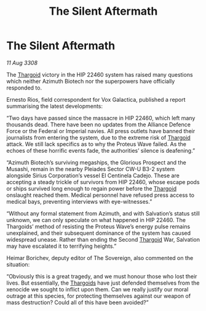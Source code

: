 :PROPERTIES:
:ID:       96c2df46-5624-4166-84fd-776a7fff1421
:END:
#+title: The Silent Aftermath
#+filetags: :Alliance:galnet:

* The Silent Aftermath

/11 Aug 3308/

The [[id:09343513-2893-458e-a689-5865fdc32e0a][Thargoid]] victory in the HIP 22460 system has raised many questions which neither Azimuth Biotech nor the superpowers have officially responded to. 

Ernesto Rios, field correspondent for Vox Galactica, published a report summarising the latest developments: 

“Two days have passed since the massacre in HIP 22460, which left many thousands dead. There have been no updates from the Alliance Defence Force or the Federal or Imperial navies. All press outlets have banned their journalists from entering the system, due to the extreme risk of [[id:09343513-2893-458e-a689-5865fdc32e0a][Thargoid]] attack. We still lack specifics as to why the Proteus Wave failed. As the echoes of these horrific events fade, the authorities’ silence is deafening.” 

“Azimuth Biotech’s surviving megaships, the Glorious Prospect and the Musashi, remain in the nearby Pleiades Sector CW-U B3-2 system alongside Sirius Corporation’s vessel El Centinela Cadejo. These are accepting a steady trickle of survivors from HIP 22460, whose escape pods or ships survived long enough to regain power before the [[id:09343513-2893-458e-a689-5865fdc32e0a][Thargoid]] onslaught reached them. Medical personnel have refused press access to medical bays, preventing interviews with eye-witnesses.” 

“Without any formal statement from Azimuth, and with Salvation’s status still unknown, we can only speculate on what happened in HIP 22460. The Thargoids’ method of resisting the Proteus Wave’s energy pulse remains unexplained, and their subsequent dominance of the system has caused widespread unease. Rather than ending the Second [[id:09343513-2893-458e-a689-5865fdc32e0a][Thargoid]] War, Salvation may have escalated it to terrifying heights.” 

Heimar Borichev, deputy editor of The Sovereign, also commented on the situation: 

“Obviously this is a great tragedy, and we must honour those who lost their lives. But essentially, the [[id:09343513-2893-458e-a689-5865fdc32e0a][Thargoids]] have just defended themselves from the xenocide we sought to inflict upon them. Can we really justify our moral outrage at this species, for protecting themselves against our weapon of mass destruction? Could all of this have been avoided?”

